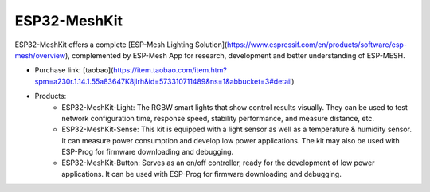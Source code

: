 ESP32-MeshKit
==============

ESP32-MeshKit offers a complete [ESP-Mesh Lighting Solution](https://www.espressif.com/en/products/software/esp-mesh/overview), complemented by ESP-Mesh App for research, development and better understanding of ESP-MESH.

* Purchase link: [taobao](https://item.taobao.com/item.htm?spm=a230r.1.14.1.55a83647K8jlrh&id=573310711489&ns=1&abbucket=3#detail)
* Products:
    * ESP32-MeshKit-Light: The RGBW smart lights that show control results visually. They can be used to test network configuration time, response speed, stability performance, and measure distance, etc.
    * ESP32-MeshKit-Sense: This kit is equipped with a light sensor as well as a temperature & humidity sensor. It can measure power consumption and develop low power applications. The kit may also be used with ESP-Prog for firmware downloading and debugging.
    * ESP32-MeshKit-Button: Serves as an on/off controller, ready for the development of low power applications. It can be used with ESP-Prog for firmware downloading and debugging.